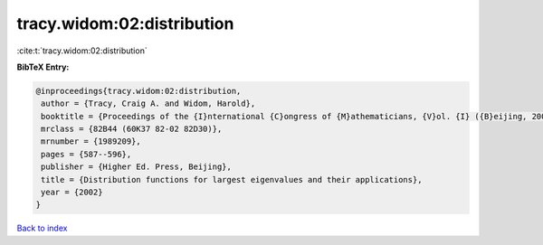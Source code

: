 tracy.widom:02:distribution
===========================

:cite:t:`tracy.widom:02:distribution`

**BibTeX Entry:**

.. code-block:: bibtex

   @inproceedings{tracy.widom:02:distribution,
    author = {Tracy, Craig A. and Widom, Harold},
    booktitle = {Proceedings of the {I}nternational {C}ongress of {M}athematicians, {V}ol. {I} ({B}eijing, 2002)},
    mrclass = {82B44 (60K37 82-02 82D30)},
    mrnumber = {1989209},
    pages = {587--596},
    publisher = {Higher Ed. Press, Beijing},
    title = {Distribution functions for largest eigenvalues and their applications},
    year = {2002}
   }

`Back to index <../By-Cite-Keys.html>`_
